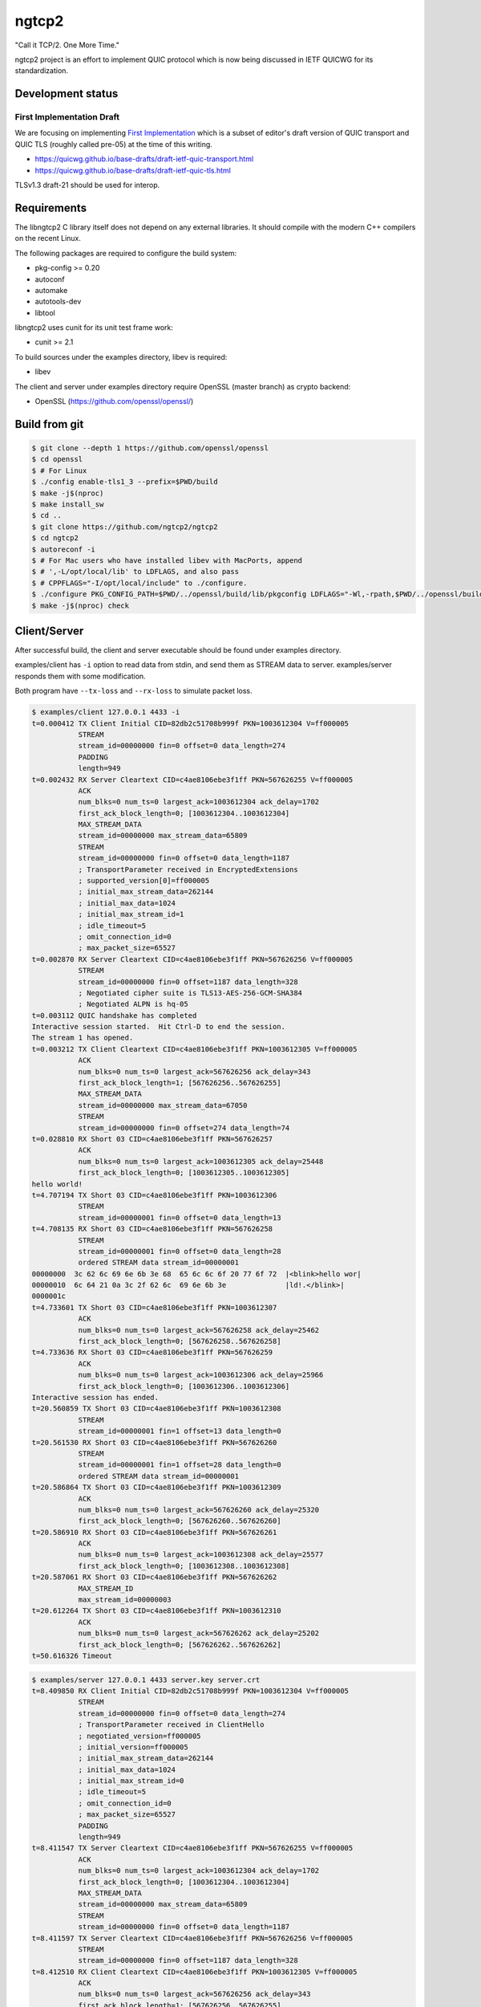 ngtcp2
======

"Call it TCP/2.  One More Time."

ngtcp2 project is an effort to implement QUIC protocol which is now
being discussed in IETF QUICWG for its standardization.

Development status
------------------

First Implementation Draft
~~~~~~~~~~~~~~~~~~~~~~~~~~

We are focusing on implementing `First Implementation
<https://github.com/quicwg/base-drafts/wiki/First-Implementation>`_
which is a subset of editor's draft version of QUIC transport and QUIC
TLS (roughly called pre-05) at the time of this writing.

* https://quicwg.github.io/base-drafts/draft-ietf-quic-transport.html
* https://quicwg.github.io/base-drafts/draft-ietf-quic-tls.html

TLSv1.3 draft-21 should be used for interop.

Requirements
------------

The libngtcp2 C library itself does not depend on any external
libraries.  It should compile with the modern C++ compilers on the
recent Linux.

The following packages are required to configure the build system:

* pkg-config >= 0.20
* autoconf
* automake
* autotools-dev
* libtool

libngtcp2 uses cunit for its unit test frame work:

* cunit >= 2.1

To build sources under the examples directory, libev is required:

* libev

The client and server under examples directory require OpenSSL (master
branch) as crypto backend:

* OpenSSL (https://github.com/openssl/openssl/)

Build from git
--------------

.. code-block:: text

   $ git clone --depth 1 https://github.com/openssl/openssl
   $ cd openssl
   $ # For Linux
   $ ./config enable-tls1_3 --prefix=$PWD/build
   $ make -j$(nproc)
   $ make install_sw
   $ cd ..
   $ git clone https://github.com/ngtcp2/ngtcp2
   $ cd ngtcp2
   $ autoreconf -i
   $ # For Mac users who have installed libev with MacPorts, append
   $ # ',-L/opt/local/lib' to LDFLAGS, and also pass
   $ # CPPFLAGS="-I/opt/local/include" to ./configure.
   $ ./configure PKG_CONFIG_PATH=$PWD/../openssl/build/lib/pkgconfig LDFLAGS="-Wl,-rpath,$PWD/../openssl/build/lib"
   $ make -j$(nproc) check

Client/Server
-------------

After successful build, the client and server executable should be
found under examples directory.

examples/client has ``-i`` option to read data from stdin, and send
them as STREAM data to server.  examples/server responds them with
some modification.

Both program have ``--tx-loss`` and ``--rx-loss`` to simulate packet
loss.

.. code-block:: text

    $ examples/client 127.0.0.1 4433 -i
    t=0.000412 TX Client Initial CID=82db2c51708b999f PKN=1003612304 V=ff000005
               STREAM
               stream_id=00000000 fin=0 offset=0 data_length=274
               PADDING
               length=949
    t=0.002432 RX Server Cleartext CID=c4ae8106ebe3f1ff PKN=567626255 V=ff000005
               ACK
               num_blks=0 num_ts=0 largest_ack=1003612304 ack_delay=1702
               first_ack_block_length=0; [1003612304..1003612304]
               MAX_STREAM_DATA
               stream_id=00000000 max_stream_data=65809
               STREAM
               stream_id=00000000 fin=0 offset=0 data_length=1187
               ; TransportParameter received in EncryptedExtensions
               ; supported_version[0]=ff000005
               ; initial_max_stream_data=262144
               ; initial_max_data=1024
               ; initial_max_stream_id=1
               ; idle_timeout=5
               ; omit_connection_id=0
               ; max_packet_size=65527
    t=0.002870 RX Server Cleartext CID=c4ae8106ebe3f1ff PKN=567626256 V=ff000005
               STREAM
               stream_id=00000000 fin=0 offset=1187 data_length=328
               ; Negotiated cipher suite is TLS13-AES-256-GCM-SHA384
               ; Negotiated ALPN is hq-05
    t=0.003112 QUIC handshake has completed
    Interactive session started.  Hit Ctrl-D to end the session.
    The stream 1 has opened.
    t=0.003212 TX Client Cleartext CID=c4ae8106ebe3f1ff PKN=1003612305 V=ff000005
               ACK
               num_blks=0 num_ts=0 largest_ack=567626256 ack_delay=343
               first_ack_block_length=1; [567626256..567626255]
               MAX_STREAM_DATA
               stream_id=00000000 max_stream_data=67050
               STREAM
               stream_id=00000000 fin=0 offset=274 data_length=74
    t=0.028810 RX Short 03 CID=c4ae8106ebe3f1ff PKN=567626257
               ACK
               num_blks=0 num_ts=0 largest_ack=1003612305 ack_delay=25448
               first_ack_block_length=0; [1003612305..1003612305]
    hello world!
    t=4.707194 TX Short 03 CID=c4ae8106ebe3f1ff PKN=1003612306
               STREAM
               stream_id=00000001 fin=0 offset=0 data_length=13
    t=4.708135 RX Short 03 CID=c4ae8106ebe3f1ff PKN=567626258
               STREAM
               stream_id=00000001 fin=0 offset=0 data_length=28
               ordered STREAM data stream_id=00000001
    00000000  3c 62 6c 69 6e 6b 3e 68  65 6c 6c 6f 20 77 6f 72  |<blink>hello wor|
    00000010  6c 64 21 0a 3c 2f 62 6c  69 6e 6b 3e              |ld!.</blink>|
    0000001c
    t=4.733601 TX Short 03 CID=c4ae8106ebe3f1ff PKN=1003612307
               ACK
               num_blks=0 num_ts=0 largest_ack=567626258 ack_delay=25462
               first_ack_block_length=0; [567626258..567626258]
    t=4.733636 RX Short 03 CID=c4ae8106ebe3f1ff PKN=567626259
               ACK
               num_blks=0 num_ts=0 largest_ack=1003612306 ack_delay=25966
               first_ack_block_length=0; [1003612306..1003612306]
    Interactive session has ended.
    t=20.560859 TX Short 03 CID=c4ae8106ebe3f1ff PKN=1003612308
               STREAM
               stream_id=00000001 fin=1 offset=13 data_length=0
    t=20.561530 RX Short 03 CID=c4ae8106ebe3f1ff PKN=567626260
               STREAM
               stream_id=00000001 fin=1 offset=28 data_length=0
               ordered STREAM data stream_id=00000001
    t=20.586864 TX Short 03 CID=c4ae8106ebe3f1ff PKN=1003612309
               ACK
               num_blks=0 num_ts=0 largest_ack=567626260 ack_delay=25320
               first_ack_block_length=0; [567626260..567626260]
    t=20.586910 RX Short 03 CID=c4ae8106ebe3f1ff PKN=567626261
               ACK
               num_blks=0 num_ts=0 largest_ack=1003612308 ack_delay=25577
               first_ack_block_length=0; [1003612308..1003612308]
    t=20.587061 RX Short 03 CID=c4ae8106ebe3f1ff PKN=567626262
               MAX_STREAM_ID
               max_stream_id=00000003
    t=20.612264 TX Short 03 CID=c4ae8106ebe3f1ff PKN=1003612310
               ACK
               num_blks=0 num_ts=0 largest_ack=567626262 ack_delay=25202
               first_ack_block_length=0; [567626262..567626262]
    t=50.616326 Timeout

.. code-block:: text

    $ examples/server 127.0.0.1 4433 server.key server.crt
    t=8.409850 RX Client Initial CID=82db2c51708b999f PKN=1003612304 V=ff000005
               STREAM
               stream_id=00000000 fin=0 offset=0 data_length=274
               ; TransportParameter received in ClientHello
               ; negotiated_version=ff000005
               ; initial_version=ff000005
               ; initial_max_stream_data=262144
               ; initial_max_data=1024
               ; initial_max_stream_id=0
               ; idle_timeout=5
               ; omit_connection_id=0
               ; max_packet_size=65527
               PADDING
               length=949
    t=8.411547 TX Server Cleartext CID=c4ae8106ebe3f1ff PKN=567626255 V=ff000005
               ACK
               num_blks=0 num_ts=0 largest_ack=1003612304 ack_delay=1702
               first_ack_block_length=0; [1003612304..1003612304]
               MAX_STREAM_DATA
               stream_id=00000000 max_stream_data=65809
               STREAM
               stream_id=00000000 fin=0 offset=0 data_length=1187
    t=8.411597 TX Server Cleartext CID=c4ae8106ebe3f1ff PKN=567626256 V=ff000005
               STREAM
               stream_id=00000000 fin=0 offset=1187 data_length=328
    t=8.412510 RX Client Cleartext CID=c4ae8106ebe3f1ff PKN=1003612305 V=ff000005
               ACK
               num_blks=0 num_ts=0 largest_ack=567626256 ack_delay=343
               first_ack_block_length=1; [567626256..567626255]
               MAX_STREAM_DATA
               stream_id=00000000 max_stream_data=67050
               STREAM
               stream_id=00000000 fin=0 offset=274 data_length=74
               ; Negotiated cipher suite is TLS13-AES-256-GCM-SHA384
               ; Negotiated ALPN is hq-05
    t=8.412694 QUIC handshake has completed
    t=8.437965 TX Short 03 CID=c4ae8106ebe3f1ff PKN=567626257
               ACK
               num_blks=0 num_ts=0 largest_ack=1003612305 ack_delay=25448
               first_ack_block_length=0; [1003612305..1003612305]
    t=13.116710 RX Short 03 CID=c4ae8106ebe3f1ff PKN=1003612306
               STREAM
               stream_id=00000001 fin=0 offset=0 data_length=13
               ordered STREAM data stream_id=00000001
    00000000  68 65 6c 6c 6f 20 77 6f  72 6c 64 21 0a           |hello world!.|
    0000000d
    t=13.117165 TX Short 03 CID=c4ae8106ebe3f1ff PKN=567626258
               STREAM
               stream_id=00000001 fin=0 offset=0 data_length=28
    t=13.142691 TX Short 03 CID=c4ae8106ebe3f1ff PKN=567626259
               ACK
               num_blks=0 num_ts=0 largest_ack=1003612306 ack_delay=25966
               first_ack_block_length=0; [1003612306..1003612306]
    t=13.142876 RX Short 03 CID=c4ae8106ebe3f1ff PKN=1003612307
               ACK
               num_blks=0 num_ts=0 largest_ack=567626258 ack_delay=25462
               first_ack_block_length=0; [567626258..567626258]
    t=28.970399 RX Short 03 CID=c4ae8106ebe3f1ff PKN=1003612308
               STREAM
               stream_id=00000001 fin=1 offset=13 data_length=0
               ordered STREAM data stream_id=00000001
    t=28.970528 TX Short 03 CID=c4ae8106ebe3f1ff PKN=567626260
               STREAM
               stream_id=00000001 fin=1 offset=28 data_length=0
    t=28.995992 TX Short 03 CID=c4ae8106ebe3f1ff PKN=567626261
               ACK
               num_blks=0 num_ts=0 largest_ack=1003612308 ack_delay=25577
               first_ack_block_length=0; [1003612308..1003612308]
    t=28.996151 RX Short 03 CID=c4ae8106ebe3f1ff PKN=1003612309
               ACK
               num_blks=0 num_ts=0 largest_ack=567626260 ack_delay=25320
               first_ack_block_length=0; [567626260..567626260]
    t=28.996213 TX Short 03 CID=c4ae8106ebe3f1ff PKN=567626262
               MAX_STREAM_ID
               max_stream_id=00000003
    t=29.021536 RX Short 03 CID=c4ae8106ebe3f1ff PKN=1003612310
               ACK
               num_blks=0 num_ts=0 largest_ack=567626262 ack_delay=25202
               first_ack_block_length=0; [567626262..567626262]
    t=59.050818 Timeout
    t=59.050834 Closing QUIC connection

License
-------

The MIT License

Copyright (c) 2016 ngtcp2 contributors
